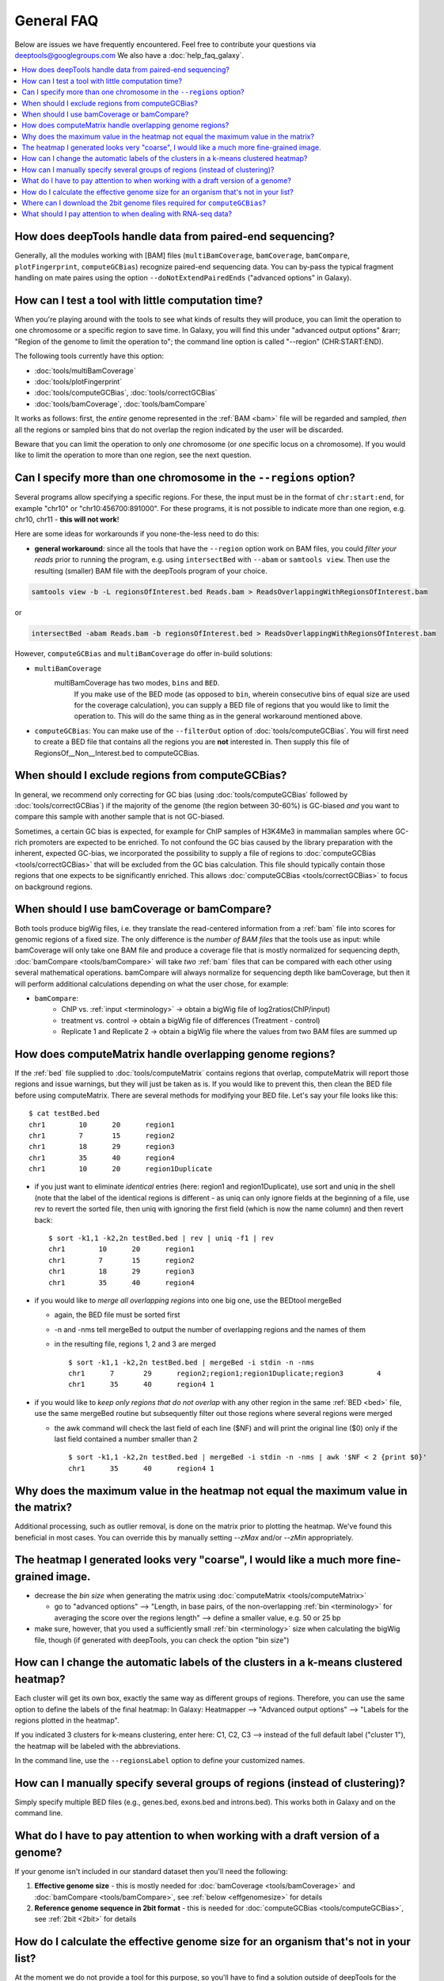 General FAQ
===========

Below are issues we have frequently encountered.
Feel free to contribute your questions via deeptools@googlegroups.com
We also have a :doc:`help_faq_galaxy`.

.. contents:: 
    :local:

How does deepTools handle data from paired-end sequencing?
^^^^^^^^^^^^^^^^^^^^^^^^^^^^^^^^^^^^^^^^^^^^^^^^^^^^^^^^^^
Generally, all the modules working with [BAM] files (``multiBamCoverage``, ``bamCoverage``, ``bamCompare``, ``plotFingerprint``, ``computeGCBias``) recognize paired-end sequencing data. You can by-pass the typical fragment handling on mate paires using the option ``--doNotExtendPairedEnds`` ("advanced options" in Galaxy).

How can I test a tool with little computation time? 
^^^^^^^^^^^^^^^^^^^^^^^^^^^^^^^^^^^^^^^^^^^^^^^^^^^
When you're playing around with the tools to see what kinds of results they will produce, you can limit the operation to one chromosome or a specific region to save time. In Galaxy, you will find this under "advanced output options" &rarr; "Region of the genome to limit the operation to"; the command line option is called "--region" (CHR:START:END).

The following tools currently have this option:

* :doc:`tools/multiBamCoverage`
* :doc:`tools/plotFingerprint`
* :doc:`tools/computeGCBias`, :doc:`tools/correctGCBias`
* :doc:`tools/bamCoverage`, :doc:`tools/bamCompare`

It works as follows: first, the *entire* genome represented in the :ref:`BAM <bam>` file will be regarded and sampled, *then* all the regions or sampled bins that do not overlap the region indicated by the user will be discarded.

Beware that you can limit the operation to only *one* chromosome (or *one* specific locus on a chromosome).
If you would like to limit the operation to more than one region, see the next question.


Can I specify more than one chromosome in the ``--regions`` option?
^^^^^^^^^^^^^^^^^^^^^^^^^^^^^^^^^^^^^^^^^^^^^^^^^^^^^^^^^^^^^^^^^^^
Several programs allow specifying a specific regions. 
For these, the input must be in the format of ``chr:start:end``, for example "chr10" or "chr10:456700:891000".
For these programs, it is not possible to indicate more than one region, e.g. chr10, chr11 - **this will not work**!

Here are some ideas for workarounds if you none-the-less need to do this:

* **general workaround**: since all the tools that have the ``--region`` option work on BAM files, you could *filter your reads* prior to running the program, e.g. using ``intersectBed`` with ``--abam`` or ``samtools view``. Then use the resulting (smaller) BAM file with the deepTools program of your choice.

.. code:: 

    samtools view -b -L regionsOfInterest.bed Reads.bam > ReadsOverlappingWithRegionsOfInterest.bam

or

.. code::

    intersectBed -abam Reads.bam -b regionsOfInterest.bed > ReadsOverlappingWithRegionsOfInterest.bam

However, ``computeGCBias`` and ``multiBamCoverage`` do offer in-build solutions:
 
* ``multiBamCoverage``
                  multiBamCoverage has two modes, ``bins`` and ``BED``.
				  If you make use of the BED mode (as opposed to ``bin``, wherein consecutive bins of equal size are used for the coverage calculation), 
				  you can supply a BED file of regions that you would like to limit the operation to. This will do the same thing as in the general workaround mentioned above.
* ``computeGCBias``: You can make use of the ``--filterOut`` option of :doc:`tools/computeGCBias`. You will first need to create a BED file that contains all the regions you are **not** interested in. Then supply this file of RegionsOf__Non__Interest.bed to computeGCBias.

When should I exclude regions from computeGCBias?
^^^^^^^^^^^^^^^^^^^^^^^^^^^^^^^^^^^^^^^^^^^^^^^^^
In general, we recommend only correcting for GC bias (using :doc:`tools/computeGCBias` followed by :doc:`tools/correctGCBias`) if the majority of the genome (the region between 30-60%) is GC-biased *and* you want to compare this sample with another sample that is not GC-biased.

Sometimes, a certain GC bias is expected, for example for ChIP samples of H3K4Me3 in mammalian samples where GC-rich promoters are expected to be enriched. To not confound the GC bias caused by the library preparation with the inherent, expected GC-bias, we incorporated the possibility to supply a file of regions to :doc:`computeGCBias <tools/correctGCBias>` that will be excluded from the GC bias calculation. This file should typically contain those regions that one expects to be significantly enriched. This allows :doc:`computeGCBias <tools/correctGCBias>` to focus on background regions.

When should I use bamCoverage or bamCompare?
^^^^^^^^^^^^^^^^^^^^^^^^^^^^^^^^^^^^^^^^^^^^

Both tools produce bigWig files, i.e. they translate the read-centered information from a :ref:`bam` file into scores for genomic regions of a fixed size. The only difference is the *number of BAM files* that the tools use as input: while bamCoverage will only take one BAM file and produce a coverage file that is mostly normalized for sequencing depth, :doc:`bamCompare <tools/bamCompare>` will take *two* :ref:`bam` files that can be compared with each other using several mathematical operations. bamCompare will always normalize for sequencing depth like bamCoverage, but then it will perform additional calculations depending on what the user chose, for example:

* ``bamCompare``:
   * ChIP vs. :ref:`input <terminology>` → obtain a bigWig file of log2ratios(ChIP/input)
   * treatment vs. control  → obtain a bigWig file of differences (Treatment - control)
   * Replicate 1 and Replicate 2  → obtain a bigWig file where the values from two BAM files are summed up  

How does computeMatrix handle overlapping genome regions?
^^^^^^^^^^^^^^^^^^^^^^^^^^^^^^^^^^^^^^^^^^^^^^^^^^^^^^^^^

If the :ref:`bed` file supplied to :doc:`tools/computeMatrix` contains regions that overlap, computeMatrix will report those regions and issue warnings, but they will just be taken as is. If you would like to prevent this, then clean the BED file before using computeMatrix. There are several methods for modifying your BED file.
Let's say your file looks like this::

    $ cat testBed.bed
    chr1	10	20	region1
    chr1	7	15	region2
    chr1	18	29	region3
    chr1	35	40	region4
    chr1	10	20	region1Duplicate

* if you just want to eliminate *identical* entries (here: region1 and region1Duplicate), use sort and uniq in the shell (note that the label of the identical regions is different - as uniq can only ignore fields at the beginning of a file, use rev to revert the sorted file, then uniq with ignoring the first field (which is now the name column) and then revert back::

    $ sort -k1,1 -k2,2n testBed.bed | rev | uniq -f1 | rev
    chr1	10	20	region1
    chr1	7	15	region2
    chr1	18	29	region3
    chr1	35	40	region4

* if you would like to *merge all overlapping regions* into one big one, use the BEDtool mergeBed

  * again, the BED file must be sorted first
  * -n and -nms tell mergeBed to output the number of overlapping regions and the names of them
  * in the resulting file, regions 1, 2 and 3 are merged
    ::

      $ sort -k1,1 -k2,2n testBed.bed | mergeBed -i stdin -n -nms 
      chr1	7	29	region2;region1;region1Duplicate;region3	4
      chr1	35	40	region4	1

* if you would like to *keep only regions that do not overlap* with any other region in the same :ref:`BED <bed>` file, use the same mergeBed routine but subsequently filter out those regions where several regions were merged

  * the awk command will check the last field of each line ($NF) and will print the original line ($0) only if the last field contained a number smaller than 2
    ::

      $ sort -k1,1 -k2,2n testBed.bed | mergeBed -i stdin -n -nms | awk '$NF < 2 {print $0}'
      chr1	35	40	region4	1

Why does the maximum value in the heatmap not equal the maximum value in the matrix?
^^^^^^^^^^^^^^^^^^^^^^^^^^^^^^^^^^^^^^^^^^^^^^^^^^^^^^^^^^^^^^^^^^^^^^^^^^^^^^^^^^^^

Additional processing, such as outlier removal, is done on the matrix prior to plotting the heatmap. We've found this beneficial in most cases. You can override this by manually setting `--zMax` and/or `--zMin` appropriately.

The heatmap I generated looks very "coarse", I would like a much more fine-grained image. 
^^^^^^^^^^^^^^^^^^^^^^^^^^^^^^^^^^^^^^^^^^^^^^^^^^^^^^^^^^^^^^^^^^^^^^^^^^^^^^^^^^^^^^^^^
* decrease the *bin size* when generating the matrix using :doc:`computeMatrix <tools/computeMatrix>`

  * go to "advanced options" --> "Length, in base pairs, of the non-overlapping :ref:`bin <terminology>` for averaging the score over the regions length" --> define a smaller value, e.g. 50 or 25 bp
* make sure, however, that you used a sufficiently small :ref:`bin <terminology>` size when calculating the bigWig file, though (if generated with deepTools, you can check the option "bin size")

How can I change the automatic labels of the clusters in a k-means clustered heatmap?
^^^^^^^^^^^^^^^^^^^^^^^^^^^^^^^^^^^^^^^^^^^^^^^^^^^^^^^^^^^^^^^^^^^^^^^^^^^^^^^^^^^^^
Each cluster will get its own box, exactly the same way as different groups of regions. Therefore, you can use the same option to define the labels of the final heatmap: In Galaxy: Heatmapper --> "Advanced output options" --> "Labels for the regions plotted in the heatmap".

If you indicated 3 clusters for k-means clustering, enter here: C1, C2, C3 --> instead of the full default label ("cluster 1"), the heatmap will be labeled with the abbreviations.

In the command line, use the ``--regionsLabel`` option to define your customized names.

How can I manually specify several groups of regions (instead of clustering)?
^^^^^^^^^^^^^^^^^^^^^^^^^^^^^^^^^^^^^^^^^^^^^^^^^^^^^^^^^^^^^^^^^^^^^^^^^^^^^
Simply specify multiple BED files (e.g., genes.bed, exons.bed and introns.bed). This works both in Galaxy and on the command line.

What do I have to pay attention to when working with a draft version of a genome?
^^^^^^^^^^^^^^^^^^^^^^^^^^^^^^^^^^^^^^^^^^^^^^^^^^^^^^^^^^^^^^^^^^^^^^^^^^^^^^^^^

If your genome isn't included in our standard dataset then you'll need the following:

1. **Effective genome size** - this is mostly needed for :doc:`bamCoverage <tools/bamCoverage>` and :doc:`bamCompare <tools/bamCompare>`, see :ref:`below <effgenomesize>` for details
2. **Reference genome sequence in 2bit format** - this is needed for :doc:`computeGCBias <tools/computeGCBias>`, see :ref:`2bit <2bit>` for details

.. _effgenomesize:

How do I calculate the effective genome size for an organism that's not in your list?
^^^^^^^^^^^^^^^^^^^^^^^^^^^^^^^^^^^^^^^^^^^^^^^^^^^^^^^^^^^^^^^^^^^^^^^^^^^^^^^^^^^^^
At the moment we do not provide a tool for this purpose, so you'll have to find a solution outside of deepTools for the time being.

The "real" effective genome size is the part of the genome that is *uniquely mappable*. This means that the value will depend on the genome properties (how many repetitive elements, quality of the assembly etc.) and the length of the sequenced reads as 100 million 36-bp-reads might cover less than 100 million 100-bp-reads.

We currently have these options for you:

1. Use an :ref:`external tool <GEM>`
2. Use :ref:`faCount <faCount>` (only if you let reads be aligned non-uniquely, too!)
3. Use :ref:`bamCoverage <mapp_bamCov>`
4. Use :ref:`genomeCoverageBed <mapp_genomeCov>`

.. _GEM:

**1. Use an external tool**
There is a tool that promises to calculate the mappability for any genome given the read length (k-mer length): `GEM-Mappability Calculator <http://algorithms.cnag.cat/wiki/Man:gem-mappability#Mappability.2Falignability>`_ . According to this reply `here <https://groups.google.com/forum/#!topic/macs-announcement/-iIDkVwenn8>`_, you can calculate the effective genome size after running this program by counting the numbers of "!" which stands for uniquely mappable regions. 

.. _faCount:

**2. Use faCount**
If you are using bowtie2, which reports *multimappers* (i.e., *non-uniquely* mapped reads) as a default setting, you can use **faCount from UCSC tools** to report the total number of bases as well as the number of bases that are missing from the genome assembly indicated by 'N'. The effective genome size would then be the total number of base pairs minus the total number of 'N'.
Here's an example output of faCount on *D. melanogaster* genome version dm3::

    $ UCSCtools/faCount dm3.fa
    #seq		len		A	C	G	 T	 N	 cpg
    chr2L		23011544	6699731	4811687	4815192	 6684734 200	 926264
    chr2LHet	368872		90881	58504	57899	 90588	 71000	 10958
    chr2R		21146708	6007371	4576037	4574750	 5988450 100	 917644
    chr2RHet	3288761		828553	537840	 529242	 826306	 566820	 99227
    chr3L		24543557	7113242	5153576	 5141498 7135141 100	 995078
    chr3LHet	2555491		725986	473888	 479000	 737434	139183	 89647
    chr3R		27905053	7979156	5995211	 5980227 7950459 0	 1186894
    chr3RHet	2517507		678829	447155	 446597	 691725	 253201	 84175
    chr4		1351857		430227	238155	 242039	 441336	 100	 43274
    chrU		10049037	2511952	1672330	 1672987 2510979 1680789 335241
    chrUextra	29004656	7732998	5109465	 5084891 7614402 3462900 986216
    chrX		22422827	6409325	4742952	 4748415 6432035 90100	 959534
    chrXHet		204112		61961	40017	 41813	 60321	0	 754
    chrYHet		347038		74566	45769	 47582	 74889	104232	 8441
    chrM		19517		8152	2003	 1479	 7883	0	 132
    total		168736537	47352930 33904589 33863611 47246682 6368725 6650479

In this example:
Total no. bp = 168,736,537
Total no. 'N' = 6,368,725

*NOTE*: this method only works if multimappers are randomly assigned to their possible locations (in such cases the effective genome size is simply the number of non-N bases).

.. _mapp_bamCov:

**3. Use bamCoverage**
If you have a sample where you expect the genome to be covered completely, e.g. from genome sequencing, a very trivial solution is to use bamCoverage with a bin size of 1 bp and the --outFileFormat option set to 'bedgraph'. You can then count the number of non-Zero bins (bases) which will indicate the mappable genome size for this specific sample.

.. _mapp_genomeCov:

**4. Use genomeCoverageBed**
The BEDtool genomeCoverageBed can be used to calculate the number of bases in the genome for which 0 reads can be found overlapping. As described on the `BEDtools website <http://bedtools.readthedocs.org/en/latest/content/tools/genomecov.html>`__ (go to genomeCov description), you need:

* a file with the chromosome sizes of your sample's organism
* a position-sorted BAM file

.. code::

    bedtools genomecov -ibam sortedBAMfile.bam -g genome.size

Where can I download the 2bit genome files required for ``computeGCBias``?
^^^^^^^^^^^^^^^^^^^^^^^^^^^^^^^^^^^^^^^^^^^^^^^^^^^^^^^^^^^^^^^^^^^^^^^^^^

The 2bit files of most genomes can be found `here <http://hgdownload.cse.ucsc.edu/gbdb/>`__.
Search for the .2bit ending. Otherwise, **fasta files can be converted to 2bit** using the UCSC program
faToTwoBit (available for different platforms from `UCSC here <http://hgdownload.cse.ucsc.edu/admin/exe/>`__).

What should I pay attention to when dealing with RNA-seq data?
^^^^^^^^^^^^^^^^^^^^^^^^^^^^^^^^^^^^^^^^^^^^^^^^^^^^^^^^^^^^^^

By default, deepTools (**since version 2**) makes use of the information stored in the so-called CIGAR string of the alignment file (`SAM/BAM specification
<https://samtools.github.io/hts-specs/SAMv1.pdf>`_). The CIGAR tells precisely to which bases of the reference a read maps - and accordingly which bases are skipped. The ability to split reads is extremely useful for RNA-seq reads which e.g. map with one part to an exon, then span over an intron, and map to another exon with the rest of the read.

*Attention*: It is generally **not** recommended to activate the deepTools parameter ``--extendReads`` for RNA-seq data. The reason is that there is no verified information on the fragment alignment outside of the read sequence. A simple extension of a read over uncovered parts would probably be wrong for a lot of fragments! Activating the read extension also **deactivates** the utilization of the CIGAR (recommended for ChIP-seq).

